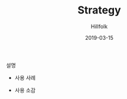 # -*- mode: org; -*-
#+STARTUP: overview
#+STARTUP: content
#+STARTUP: showall
#+STARTUP: showeverything

#+TITLE: Strategy

#+Date: 2019-03-15

#+Author: Hillfolk


   설명

   - 사용 사례
     
     

   - 사용 소감
     
